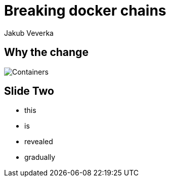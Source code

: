 = Breaking docker chains
Jakub Veverka
:backend: revealjs
:revealjs_theme: solarized
:revealjs_control: false
:revealjsdir: ../reveal.js
:imagesdir: ./images

== Why the change

image::containers.jpg[Containers, role="right"]

== Slide Two

[%step]
* this
* is
* revealed
* gradually
